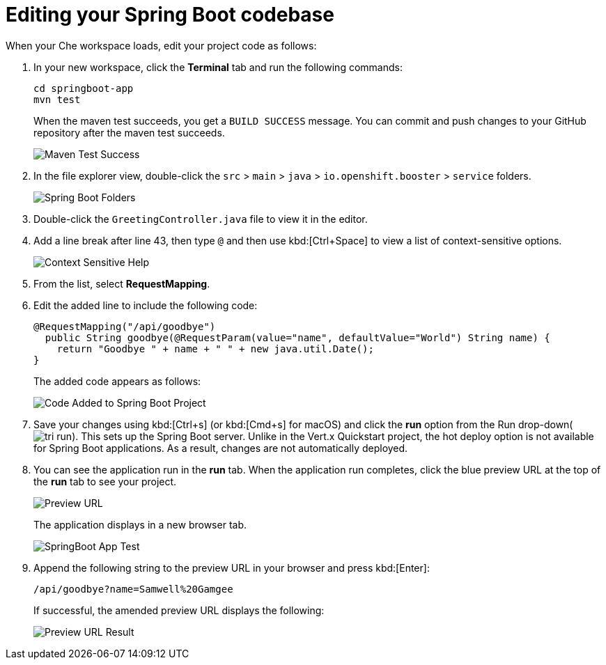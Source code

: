 [id="editing_your_spring_boot_codebase"]
= Editing your Spring Boot codebase

When your Che workspace loads, edit your project code as follows:

. In your new workspace, click the *Terminal* tab and run the following commands:
+
----
cd springboot-app
mvn test
----
+
When the maven test succeeds, you get a `BUILD SUCCESS` message. You can commit and push changes to your GitHub repository after the maven test succeeds.
+
image::maven_test_success.png[Maven Test Success]
+
. In the file explorer view, double-click the `src` > `main` > `java` > `io.openshift.booster` > `service` folders.
+
image::sb_tree_view.png[Spring Boot Folders]
+
. Double-click the `GreetingController.java` file to view it in the editor.
. Add a line break after line 43, then type `@` and then use kbd:[Ctrl+Space] to view a list of context-sensitive options.
+
image::sb_context_options.png[Context Sensitive Help]
+
. From the list, select *RequestMapping*.
. Edit the added line to include the following code:
+
[source,java]
----
@RequestMapping("/api/goodbye")
  public String goodbye(@RequestParam(value="name", defaultValue="World") String name) {
    return "Goodbye " + name + " " + new java.util.Date();
}
----
+
The added code appears as follows:
+
image::sb_code_add.png[Code Added to Spring Boot Project]
+
. Save your changes using kbd:[Ctrl+s] (or kbd:[Cmd+s] for macOS) and click the *run* option from the Run drop-down(image:tri_run.png[title="Run button"]). This sets up the Spring Boot server. Unlike in the Vert.x Quickstart project, the hot deploy option is not available for Spring Boot applications. As a result, changes are not automatically deployed.

. You can see the application run in the *run* tab. When the application run completes, click the blue preview URL at the top of the *run* tab to see your project.
+
image::sb_preview_link.png[Preview URL]
+
The application displays in a new browser tab.
+
image::sb_app_test.png[SpringBoot App Test]
+
. Append the following string to the preview URL in your browser and press kbd:[Enter]:
+
----
/api/goodbye?name=Samwell%20Gamgee
----
+
If successful, the amended preview URL displays the following:
+
image::samwise_result.png[Preview URL Result]
